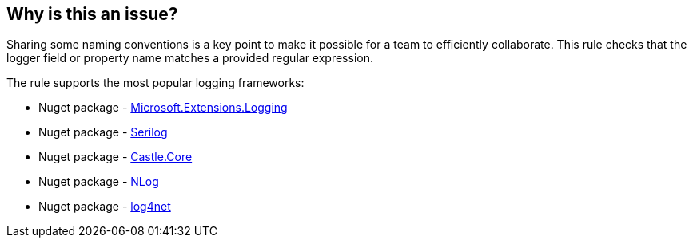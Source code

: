 == Why is this an issue?

Sharing some naming conventions is a key point to make it possible for a team to efficiently collaborate.
This rule checks that the logger field or property name matches a provided regular expression.

The rule supports the most popular logging frameworks:

* Nuget package - https://www.nuget.org/packages/Microsoft.Extensions.Logging[Microsoft.Extensions.Logging]
* Nuget package - https://www.nuget.org/packages/Serilog[Serilog]
* Nuget package - https://www.nuget.org/packages/Castle.Core[Castle.Core]
* Nuget package - https://www.nuget.org/packages/NLog[NLog]
* Nuget package - https://www.nuget.org/packages/log4net[log4net]